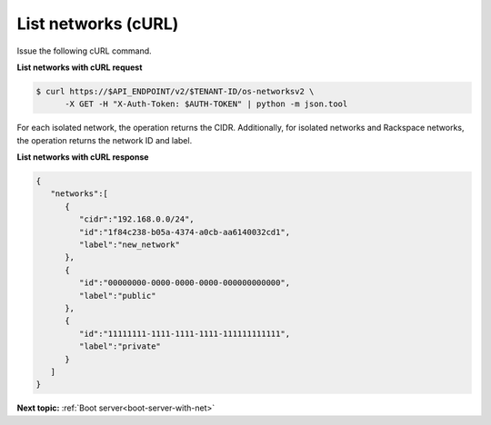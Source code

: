 .. _list-networks-with-curl:

List networks (cURL)
~~~~~~~~~~~~~~~~~~~~~~~

Issue the following cURL command.

**List networks with cURL request**

.. code::  

   $ curl https://$API_ENDPOINT/v2/$TENANT-ID/os-networksv2 \
         -X GET -H "X-Auth-Token: $AUTH-TOKEN" | python -m json.tool

For each isolated network, the operation returns the CIDR. Additionally, for isolated 
networks and Rackspace networks, the operation returns the network ID and label.

**List networks with cURL response**

.. code::  

   {
      "networks":[
         {
            "cidr":"192.168.0.0/24",
            "id":"1f84c238-b05a-4374-a0cb-aa6140032cd1",
            "label":"new_network"
         },
         {
            "id":"00000000-0000-0000-0000-000000000000",
            "label":"public"
         },
         {
            "id":"11111111-1111-1111-1111-111111111111",
            "label":"private"
         }
      ]
   }

**Next topic:**  :ref:`Boot server<boot-server-with-net>` 